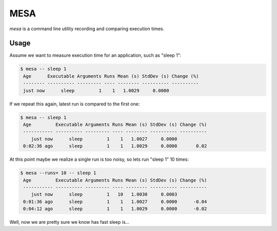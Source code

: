 MESA
====

*mesa* is a command line utility recording and comparing execution times.


Usage
-----

Assume we want to measure execution time for an application, such as "sleep 1":

.. code-block:: console

    $ mesa -- sleep 1
     Age      Executable Arguments Runs Mean (s) StdDev (s) Change (%)
     -------- ---------- --------- ---- -------- ---------- ----------
     just now      sleep         1    1   1.0029     0.0000


If we repeat this again, latest run is compared to the first one:

.. code-block:: console

    $ mesa -- sleep 1
     Age         Executable Arguments Runs Mean (s) StdDev (s) Change (%)
     ----------- ---------- --------- ---- -------- ---------- ----------
        just now      sleep         1    1   1.0027     0.0000
     0:02:36 ago      sleep         1    1   1.0029     0.0000       0.02


At this point maybe we realize a single run is too noisy, so lets run "sleep 1" 10 times:

.. code-block:: console

    $ mesa --runs= 10 -- sleep 1
     Age         Executable Arguments Runs Mean (s) StdDev (s) Change (%)
     ----------- ---------- --------- ---- -------- ---------- ----------
        just now      sleep         1   10   1.0030     0.0003
     0:01:36 ago      sleep         1    1   1.0027     0.0000      -0.04
     0:04:12 ago      sleep         1    1   1.0029     0.0000      -0.02


Well, now we are pretty sure we know has fast sleep is...

